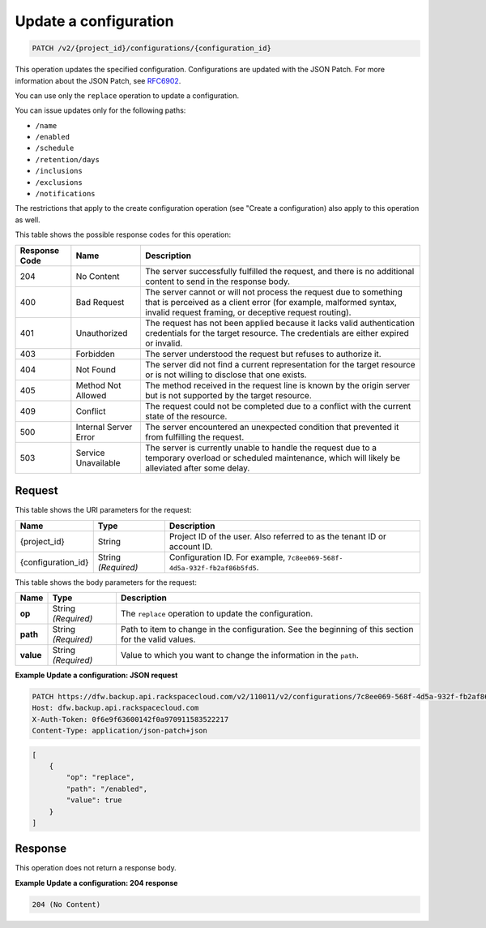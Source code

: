 
.. _patch-update-a-configuration:

Update a configuration
^^^^^^^^^^^^^^^^^^^^^^^^^^^^^^^^^^^^^^^^^^^^^^^^^^^^^^^^^^^^^^^^^^^^^^^^^^^^^^^^

.. code::

    PATCH /v2/{project_id}/configurations/{configuration_id}

This operation updates the specified configuration. Configurations are updated with the JSON Patch. For more information about the JSON Patch, see `RFC6902 <http://tools.ietf.org/html/rfc6902>`__.

You can use only the ``replace`` operation to update a configuration.

You can issue updates only for the following paths:



*  ``/name``
*  ``/enabled``
*  ``/schedule``
*  ``/retention/days``
*  ``/inclusions``
*  ``/exclusions``
*  ``/notifications``


The restrictions that apply to the create configuration operation (see "Create a configuration) also apply to this operation as well.



This table shows the possible response codes for this operation:


+---------------+-----------------+-----------------------------------------------------------+
|Response Code  |Name             |Description                                                |
+===============+=================+===========================================================+
|204            | No Content      | The server successfully fulfilled the request, and there  |
|               |                 | is no additional content to send in the response body.    |
+---------------+-----------------+-----------------------------------------------------------+
|400            | Bad Request     | The server cannot or will not process the request         |
|               |                 | due to something that is perceived as a client error      |
|               |                 | (for example, malformed syntax, invalid request framing,  |
|               |                 | or deceptive request routing).                            |
+---------------+-----------------+-----------------------------------------------------------+
|401            | Unauthorized    | The request has not been applied because it lacks         |
|               |                 | valid authentication credentials for the target           |
|               |                 | resource. The credentials are either expired or invalid.  |
+---------------+-----------------+-----------------------------------------------------------+
|403            | Forbidden       | The server understood the request but refuses             |
|               |                 | to authorize it.                                          |
+---------------+-----------------+-----------------------------------------------------------+
|404            | Not Found       | The server did not find a current representation          |
|               |                 | for the target resource or is not willing to              |
|               |                 | disclose that one exists.                                 |
+---------------+-----------------+-----------------------------------------------------------+
|405            | Method Not      | The method received in the request line is                |
|               | Allowed         | known by the origin server but is not supported by        |
|               |                 | the target resource.                                      |
+---------------+-----------------+-----------------------------------------------------------+
|409            | Conflict        | The request could not be completed due to a conflict with |
|               |                 | the current state of the resource.                        |
+---------------+-----------------+-----------------------------------------------------------+
|500            | Internal Server | The server encountered an unexpected condition            |
|               | Error           | that prevented it from fulfilling the request.            |
+---------------+-----------------+-----------------------------------------------------------+
|503            | Service         | The server is currently unable to handle the request      |
|               | Unavailable     | due to a temporary overload or scheduled maintenance,     |
|               |                 | which will likely be alleviated after some delay.         |
+---------------+-----------------+-----------------------------------------------------------+

Request
""""""""""""""""




This table shows the URI parameters for the request:

+--------------------------+-------------------------+-------------------------+
|Name                      |Type                     |Description              |
+==========================+=========================+=========================+
|{project_id}              |String                   |Project ID of the user.  |
|                          |                         |Also referred to as the  |
|                          |                         |tenant ID or account ID. |
+--------------------------+-------------------------+-------------------------+
|{configuration_id}        |String *(Required)*      |Configuration ID. For    |
|                          |                         |example, ``7c8ee069-568f-|
|                          |                         |4d5a-932f-fb2af86b5fd5``.|
+--------------------------+-------------------------+-------------------------+





This table shows the body parameters for the request:

+--------------------------+-------------------------+-------------------------+
|Name                      |Type                     |Description              |
+==========================+=========================+=========================+
|\ **op**                  |String *(Required)*      |The ``replace``          |
|                          |                         |operation to update the  |
|                          |                         |configuration.           |
+--------------------------+-------------------------+-------------------------+
|\ **path**                |String *(Required)*      |Path to item to change   |
|                          |                         |in the configuration.    |
|                          |                         |See the beginning of     |
|                          |                         |this section for the     |
|                          |                         |valid values.            |
+--------------------------+-------------------------+-------------------------+
|\ **value**               |String *(Required)*      |Value to which you want  |
|                          |                         |to change the            |
|                          |                         |information in the       |
|                          |                         |``path``.                |
+--------------------------+-------------------------+-------------------------+





**Example Update a configuration: JSON request**


.. code::

   PATCH https://dfw.backup.api.rackspacecloud.com/v2/110011/v2/configurations/7c8ee069-568f-4d5a-932f-fb2af86b5fd5 HTTP/1.1
   Host: dfw.backup.api.rackspacecloud.com
   X-Auth-Token: 0f6e9f63600142f0a970911583522217
   Content-Type: application/json-patch+json


.. code::

   [
       {
           "op": "replace",
           "path": "/enabled",
           "value": true
       }
   ]





Response
""""""""""""""""




This operation does not return a response body.





**Example Update a configuration: 204 response**


.. code::

   204 (No Content)




